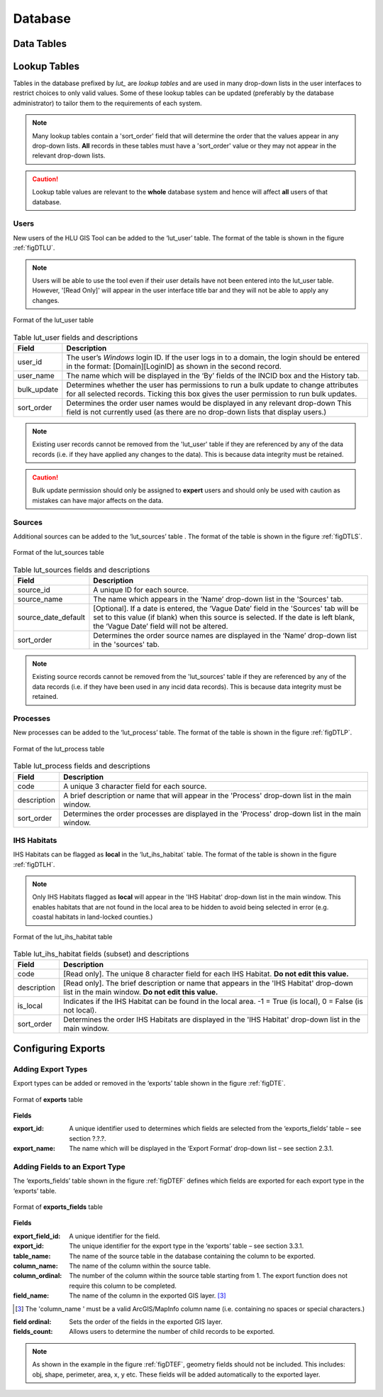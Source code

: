 ********
Database
********

.. index::
	single: Data tables

.. _data_tables:

Data Tables
===========


.. _lookup_tables:

.. index::
	single: Lookup tables
	see: lut; Lookup tables

Lookup Tables
=============

Tables in the database prefixed by `lut_` are *lookup tables* and are used in many drop-down lists in the user interfaces to restrict choices to only valid values. Some of these lookup tables can be updated (preferably by the database administrator) to tailor them to the requirements of each system.

.. note::
	Many lookup tables contain a 'sort_order' field that will determine the order that the values appear in any drop-down lists. **All** records in these tables must have a 'sort_order' value or they may not appear in the relevant drop-down lists.

.. caution::
	Lookup table values are relevant to the **whole** database system and hence will affect **all** users of that database.


.. index::
	single: Adding; Users

Users
-----

New users of the HLU GIS Tool can be added to the ‘lut_user’ table. The format of the table is shown in the figure :ref:`figDTLU`.

.. note::
	Users will be able to use the tool even if their user details have not been entered into the lut_user table. However, '[Read Only]' will appear in the user interface title bar and they will not be able to apply any changes.

.. _figDTLU:

.. figure:: ../images/figures/DatabaseTableLutUser.png
	:align: center

	Format of the lut_user table

.. tabularcolumns:: |L|L|

.. table:: Table lut_user fields and descriptions

	+-------------+--------------------------------------------------------------------------------------------------------------------------------------------------------------+
	|    Field    |                                                                         Description                                                                          |
	+=============+==============================================================================================================================================================+
	| user_id     | The user’s *Windows* login ID. If the user logs in to a domain, the login should be entered in the format: [Domain]\[LoginID] as shown in the second record. |
	+-------------+--------------------------------------------------------------------------------------------------------------------------------------------------------------+
	| user_name   | The name which will be displayed in the ‘By’ fields of the INCID box and the History tab.                                                                    |
	+-------------+--------------------------------------------------------------------------------------------------------------------------------------------------------------+
	| bulk_update | Determines whether the user has permissions to run a bulk update to change attributes for all selected records.                                              |
	|             | Ticking this box gives the user permission to run bulk updates.                                                                                              |
	+-------------+--------------------------------------------------------------------------------------------------------------------------------------------------------------+
	| sort_order  | Determines the order user names would be displayed in any relevant drop-down                                                                                 |
	|             | This field is not currently used (as there are no drop-down lists that display users.)                                                                       |
	+-------------+--------------------------------------------------------------------------------------------------------------------------------------------------------------+


.. note::
	Existing user records cannot be removed from the 'lut_user' table if they are referenced by any of the data records (i.e. if they have applied any changes to the data). This is because data integrity must be retained.

.. caution::
	Bulk update permission should only be assigned to **expert** users and should only be used with caution as mistakes can have major affects on the data.


.. index::
	single: Adding; Sources

Sources
-------

Additional sources can be added to the ‘lut_sources’ table . The format of the table is shown in the figure :ref:`figDTLS`.

.. _figDTLS:

.. figure:: ../images/figures/DatabaseTableLutSources.png
	:align: center

	Format of the lut_sources table

.. tabularcolumns:: |L|L|

.. table:: Table lut_sources fields and descriptions

	+---------------------+----------------------------------------------------------------------------------------------------+
	|        Field        |                                            Description                                             |
	+=====================+====================================================================================================+
	| source_id           | A unique ID for each source.                                                                       |
	+---------------------+----------------------------------------------------------------------------------------------------+
	| source_name         | The name which appears in the ‘Name’ drop-down list in the 'Sources' tab.                          |
	+---------------------+----------------------------------------------------------------------------------------------------+
	| source_date_default | [Optional]. If a date is entered, the ‘Vague Date’ field in the 'Sources' tab will be set          |
	|                     | to this value (if blank) when this source is selected. If the date is left blank, the ‘Vague Date’ |
	|                     | field will not be altered.                                                                         |
	+---------------------+----------------------------------------------------------------------------------------------------+
	| sort_order          | Determines the order source names are displayed in the ‘Name’ drop-down list in the 'sources' tab. |
	+---------------------+----------------------------------------------------------------------------------------------------+

.. note::
	Existing source records cannot be removed from the 'lut_sources' table if they are referenced by any of the data records (i.e. if they have been used in any incid data records). This is because data integrity must be retained.


.. index::
	single: Adding; Processes

Processes
---------

New processes can be added to the ‘lut_process’ table. The format of the table is shown in the figure :ref:`figDTLP`.

.. _figDTLP:

.. figure:: ../images/figures/DatabaseTableLutProcess.png
	:align: center

	Format of the lut_process table

.. tabularcolumns:: |L|L|

.. table:: Table lut_process fields and descriptions

	+-------------+--------------------------------------------------------------------------------------------------+
	|    Field    |                                           Description                                            |
	+=============+==================================================================================================+
	| code        | A unique 3 character field for each source.                                                      |
	+-------------+--------------------------------------------------------------------------------------------------+
	| description | A brief description or name that will appear in the 'Process' drop-down list in the main window. |
	+-------------+--------------------------------------------------------------------------------------------------+
	| sort_order  | Determines the order processes are displayed in the 'Process' drop-down list in the main window. |
	+-------------+--------------------------------------------------------------------------------------------------+


.. index::
	single: Adding; IHS Habitats

IHS Habitats
------------

IHS Habitats can be flagged as **local** in the ‘lut_ihs_habitat` table. The format of the table is shown in the figure :ref:`figDTLH`.

.. note::
	Only IHS Habitats flagged as **local** will appear in the 'IHS Habitat' drop-down list in the main window. This enables habitats that are not found in the local area to be hidden to avoid being selected in error (e.g. coastal habitats in land-locked counties.)


.. _figDTLH:

.. figure:: ../images/figures/DatabaseTableLutIHSHabitat.png
	:align: center

	Format of the lut_ihs_habitat table

.. tabularcolumns:: |L|L|

.. table:: Table lut_ihs_habitat fields (subset) and descriptions

	+-------------+---------------------------------------------------------------------------------------------------------------------------------------------+
	|    Field    |                                                                 Description                                                                 |
	+=============+=============================================================================================================================================+
	| code        | [Read only]. The unique 8 character field for each IHS Habitat. **Do not edit this value.**                                                 |
	+-------------+---------------------------------------------------------------------------------------------------------------------------------------------+
	| description | [Read only]. The brief description or name that appears in the 'IHS Habitat' drop-down list in the main window. **Do not edit this value.** |
	+-------------+---------------------------------------------------------------------------------------------------------------------------------------------+
	| is_local    | Indicates if the IHS Habitat can be found in the local area. -1 = True (is local), 0 = False (is not local).                                |
	+-------------+---------------------------------------------------------------------------------------------------------------------------------------------+
	| sort_order  | Determines the order IHS Habitats are displayed in the 'IHS Habitat' drop-down list in the main window.                                     |
	+-------------+---------------------------------------------------------------------------------------------------------------------------------------------+


.. raw:: latex

	\newpage

.. _configuring_exports:

.. index::
	single: Exports; Configuring

Configuring Exports
===================

Adding Export Types
-------------------

Export types can be added or removed in the ‘exports’ table shown in the figure :ref:`figDTE`.

.. _figDTE:

.. figure:: ../images/figures/DatabaseTableExportsFields.png
	:align: center

	Format of **exports** table

**Fields**

:export_id:
	A unique identifier used to determines which fields are selected from the ‘exports_fields’ table – see section ?.?.?.

:export_name:
	The name which will be displayed in the ‘Export Format’ drop-down list – see section 2.3.1.

Adding Fields to an Export Type
-------------------------------

The ‘exports_fields’ table shown in the figure :ref:`figDTEF` defines which fields are exported for each export type in the ‘exports’ table.

.. _figDTEF:

.. figure:: ../images/figures/DatabaseTableExportsFields.png
	:align: center

	Format of **exports_fields** table

**Fields**

:export_field_id:
	A unique identifier for the field.

:export_id:
	The unique identifier for the export type in the ‘exports’ table – see section 3.3.1.

:table_name:
	The name of the source table in the database containing the column to be exported.

:column_name:
	The name of the column within the source table.

:column_ordinal:
	The number of the column within the source table starting from 1. The export function does not require this column to be completed.

:field_name:
	The name of the column in the exported GIS layer.  [3]_

.. [3] The 'column_name ' must be a valid ArcGIS/MapInfo column name (i.e. containing no spaces or special characters.)

:field ordinal:
	Sets the order of the fields in the exported GIS layer.

:fields_count:
	Allows users to determine the number of child records to be exported.

.. Note:: As shown in the example in the figure :ref:`figDTEF`, geometry fields should not be included. This includes: obj, shape, perimeter, area, x, y etc. These fields will be added automatically to the exported layer.

